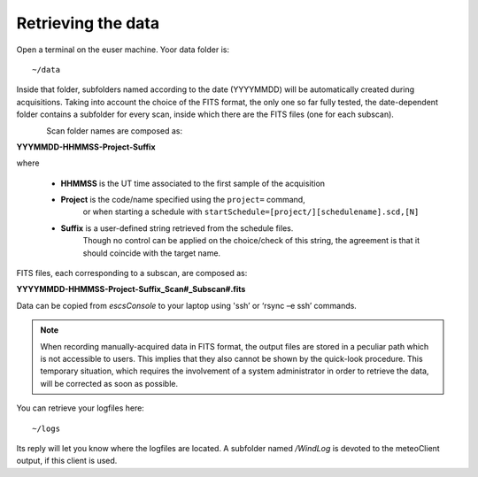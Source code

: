 .. _EN_Retrieving-the-data: 

*******************
Retrieving the data
*******************

Open a terminal on the euser machine. Yoor data folder is::

    ~/data

Inside that folder, subfolders named according to the date (YYYYMMDD) will be 
automatically created during acquisitions. 
Taking into account the choice of the FITS format, the only one so far fully 
tested, the date-dependent folder contains a subfolder for every scan, inside 
which there are the FITS files (one for each subscan).

.. figure:: images/FolderScheme.png
   :scale: 60%
   :alt: Data storage scheme
   :align: left 


Scan folder names are composed as: 

**YYYMMDD-HHMMSS-Project-Suffix**

where 
	
    * **HHMMSS** is the UT time associated to the first sample of the 
      acquisition
    * **Project** is the code/name specified using the ``project=`` command, 
	  or when starting a schedule with 
	  ``startSchedule=[project/][schedulename].scd,[N]``
    * **Suffix** is a user-defined string retrieved from the schedule files. 
	  Though no control can be applied on the choice/check of this string, 
	  the agreement is that it should coincide with the target name. 

FITS files, each corresponding to a subscan, are composed as: 

**YYYYMMDD-HHMMSS-Project-Suffix_Scan#_Subscan#.fits**

Data can be copied from *escsConsole* to your laptop using  'ssh’  or   
‘rsync –e ssh’  commands.


.. note:: When recording manually-acquired data in FITS format, the output 
   files are stored in a peculiar path which is not accessible to users. 
   This implies that they also cannot be shown by the quick-look procedure. 
   This temporary situation, which requires the involvement of a system 
   administrator in order to retrieve the data, will be corrected as soon as 
   possible. 

You can retrieve your logfiles here::

    ~/logs

Its reply will let you know where the logfiles are located. A subfolder named 
*/WindLog* is devoted to the meteoClient output, if this client is used. 
 
